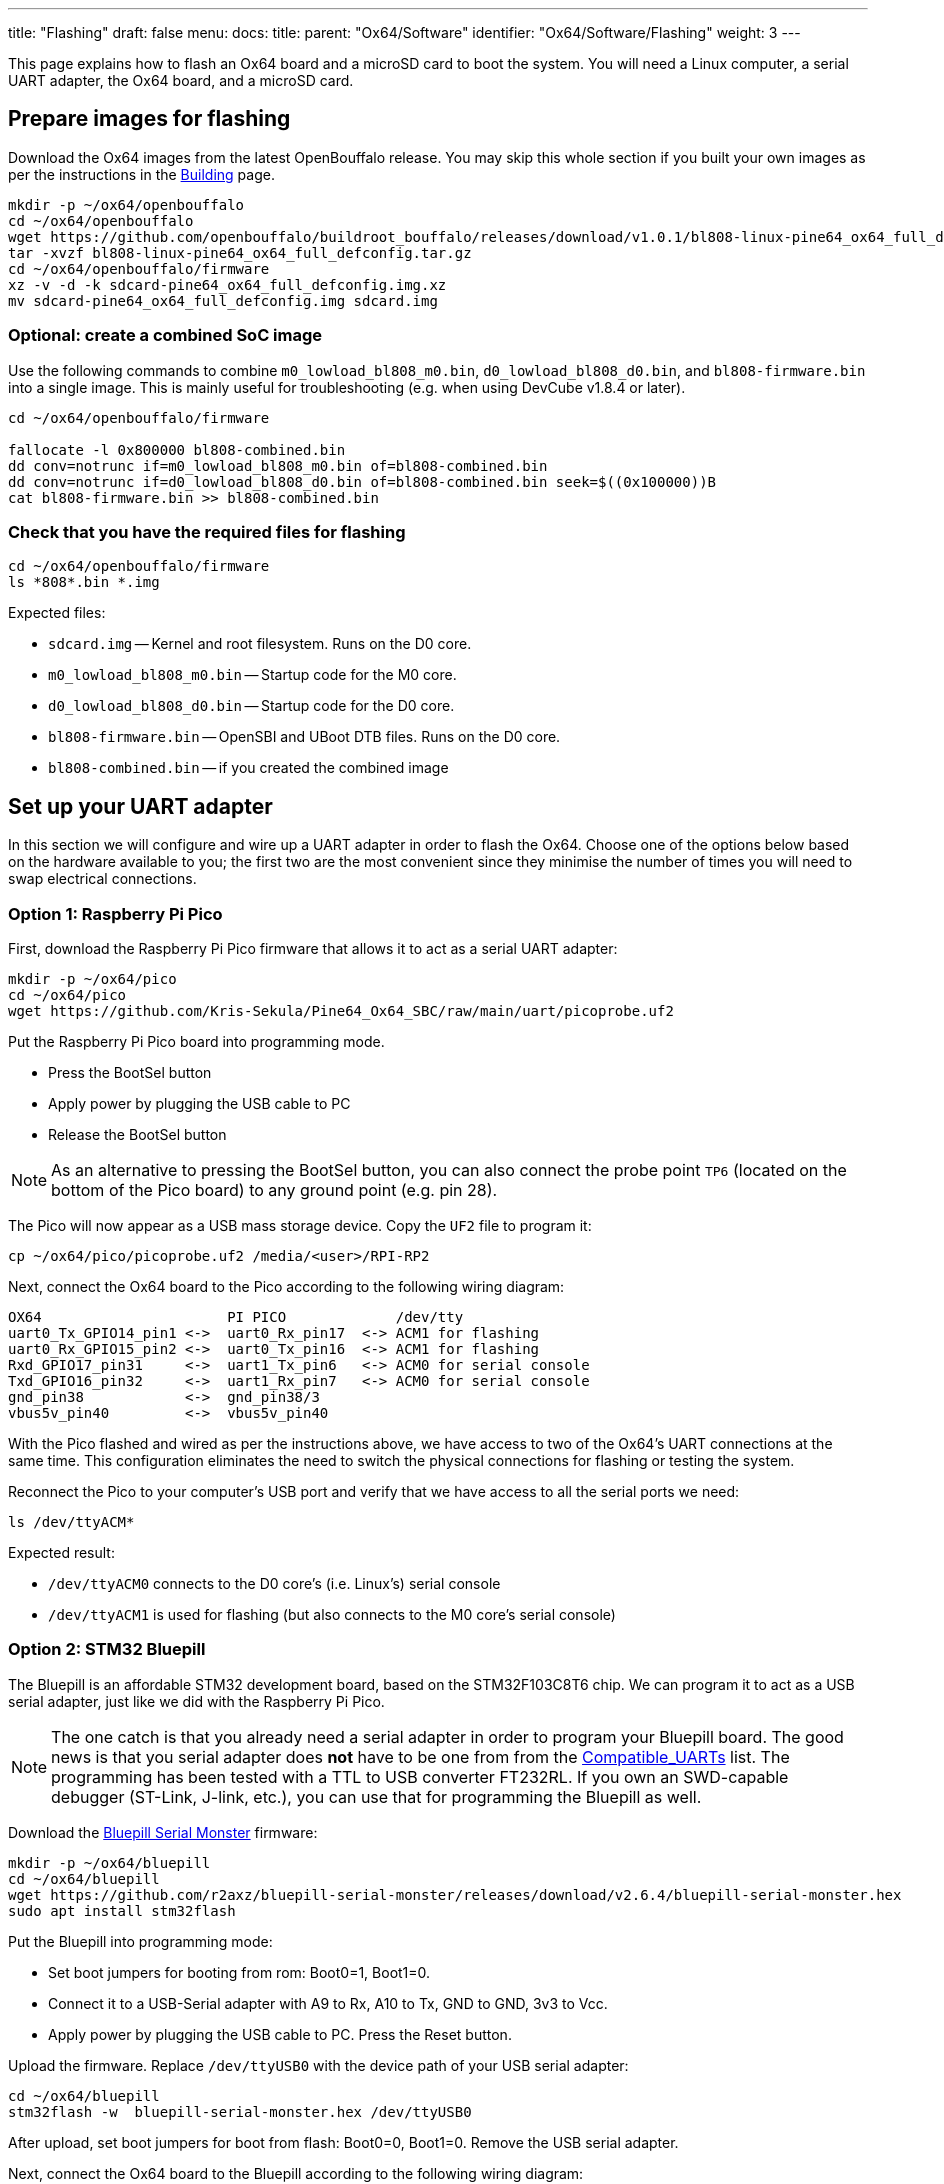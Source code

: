 ---
title: "Flashing"
draft: false
menu:
  docs:
    title:
    parent: "Ox64/Software"
    identifier: "Ox64/Software/Flashing"
    weight: 3
---

This page explains how to flash an Ox64 board and a microSD card to boot the system. You will need a Linux computer, a serial UART adapter, the Ox64 board, and a microSD card.

== Prepare images for flashing

Download the Ox64 images from the latest OpenBouffalo release. You may skip this whole section if you built your own images as per the instructions in the link:/documentation/Ox64/Software/Building/[Building] page.

 mkdir -p ~/ox64/openbouffalo
 cd ~/ox64/openbouffalo
 wget https://github.com/openbouffalo/buildroot_bouffalo/releases/download/v1.0.1/bl808-linux-pine64_ox64_full_defconfig.tar.gz
 tar -xvzf bl808-linux-pine64_ox64_full_defconfig.tar.gz
 cd ~/ox64/openbouffalo/firmware
 xz -v -d -k sdcard-pine64_ox64_full_defconfig.img.xz
 mv sdcard-pine64_ox64_full_defconfig.img sdcard.img

=== Optional: create a combined SoC image

Use the following commands to combine `m0_lowload_bl808_m0.bin`, `d0_lowload_bl808_d0.bin`, and `bl808-firmware.bin` into a single image. This is mainly useful for troubleshooting (e.g. when using DevCube v1.8.4 or later).

----
cd ~/ox64/openbouffalo/firmware

fallocate -l 0x800000 bl808-combined.bin
dd conv=notrunc if=m0_lowload_bl808_m0.bin of=bl808-combined.bin
dd conv=notrunc if=d0_lowload_bl808_d0.bin of=bl808-combined.bin seek=$((0x100000))B
cat bl808-firmware.bin >> bl808-combined.bin
----

=== Check that you have the required files for flashing

 cd ~/ox64/openbouffalo/firmware
 ls *808*.bin *.img

Expected files:

* `sdcard.img` -- Kernel and root filesystem. Runs on the D0 core.
* `m0_lowload_bl808_m0.bin` -- Startup code for the M0 core.
* `d0_lowload_bl808_d0.bin` -- Startup code for the D0 core.
* `bl808-firmware.bin` -- OpenSBI and UBoot DTB files. Runs on the D0 core.
* `bl808-combined.bin` -- if you created the combined image

== Set up your UART adapter

In this section we will configure and wire up a UART adapter in order to flash the Ox64. Choose one of the options below based on the hardware available to you; the first two are the most convenient since they minimise the number of times you will need to swap electrical connections.

=== Option 1: Raspberry Pi Pico

First, download the Raspberry Pi Pico firmware that allows it to act as a serial UART adapter:

 mkdir -p ~/ox64/pico
 cd ~/ox64/pico
 wget https://github.com/Kris-Sekula/Pine64_Ox64_SBC/raw/main/uart/picoprobe.uf2

Put the Raspberry Pi Pico board into programming mode.

* Press the BootSel button
* Apply power by plugging the USB cable to PC
* Release the BootSel button

NOTE: As an alternative to pressing the BootSel button, you can also connect the probe point `TP6` (located on the bottom of the Pico board) to any ground point (e.g. pin 28).

The Pico will now appear as a USB mass storage device. Copy the `UF2` file to program it:

 cp ~/ox64/pico/picoprobe.uf2 /media/<user>/RPI-RP2

Next, connect the Ox64 board to the Pico according to the following wiring diagram:

 OX64                      PI PICO             /dev/tty
 uart0_Tx_GPIO14_pin1 <->  uart0_Rx_pin17  <-> ACM1 for flashing
 uart0_Rx_GPIO15_pin2 <->  uart0_Tx_pin16  <-> ACM1 for flashing
 Rxd_GPIO17_pin31     <->  uart1_Tx_pin6   <-> ACM0 for serial console
 Txd_GPIO16_pin32     <->  uart1_Rx_pin7   <-> ACM0 for serial console
 gnd_pin38            <->  gnd_pin38/3     
 vbus5v_pin40         <->  vbus5v_pin40     

With the Pico flashed and wired as per the instructions above, we have access to two of the Ox64's UART connections at the same time. This configuration eliminates the need to switch the physical connections for flashing or testing the system.

Reconnect the Pico to your computer's USB port and verify that we have access to all the serial ports we need:

 ls /dev/ttyACM*

Expected result:

* `/dev/ttyACM0` connects to the D0 core's (i.e. Linux's) serial console
* `/dev/ttyACM1` is used for flashing (but also connects to the M0 core's serial console)

=== Option 2: STM32 Bluepill

The Bluepill is an affordable STM32 development board, based on the STM32F103C8T6 chip. We can program it to act as a USB serial adapter, just like we did with the Raspberry Pi Pico.

NOTE: The one catch is that you already need a serial adapter in order to program your Bluepill board. The good news is that you serial adapter does **not** have to be one from from the link:/documentation/Ox64/Further_information/Compatible_UARTs/[Compatible_UARTs] list. The programming has been tested with a TTL to USB converter FT232RL. If you own an SWD-capable debugger (ST-Link, J-link, etc.), you can use that for programming the Bluepill as well.

Download the https://github.com/r2axz/bluepill-serial-monster[Bluepill Serial Monster] firmware:

 mkdir -p ~/ox64/bluepill
 cd ~/ox64/bluepill
 wget https://github.com/r2axz/bluepill-serial-monster/releases/download/v2.6.4/bluepill-serial-monster.hex
 sudo apt install stm32flash

Put the Bluepill into programming mode:

 * Set boot jumpers for booting from rom: Boot0=1, Boot1=0.
 * Connect it to a USB-Serial adapter with A9 to Rx, A10 to Tx, GND to GND, 3v3 to Vcc.
 * Apply power by plugging the USB cable to PC. Press the Reset button.

Upload the firmware. Replace `/dev/ttyUSB0` with the device path of your USB serial adapter:

 cd ~/ox64/bluepill
 stm32flash -w  bluepill-serial-monster.hex /dev/ttyUSB0
 
After upload, set boot jumpers for boot from flash: Boot0=0, Boot1=0. Remove the USB serial adapter.

Next, connect the Ox64 board to the Bluepill according to the following wiring diagram:

 OX64                      Bluepill         /dev/tty
 uart0_Tx_GPIO14_pin1 <->  uart0_Rx_A3  <-> ACM1 for flashing
 uart0_Rx_GPIO15_pin2 <->  uart0_Tx_A2  <-> ACM1 for flashing
 Rxd_GPIO17_pin31     <->  uart1_Tx_A9  <-> ACM0 for serial console
 Txd_GPIO16_pin32     <->  uart1_Rx_A10 <-> ACM0 for serial console
 gnd_pin38            <->  GND
 vbus5v_pin40         <->  5V

With the Bluepill flashed and wired as per the instructions above, we have access to two of the Ox64's UART connections at the same time. This configuration eliminates the need to switch the physical connections for flashing or testing the system.

Connect the Bluepill to your computer's USB port and verify that we have access to all the serial ports we need:

 ls /dev/ttyACM*

Expected result:

* `/dev/ttyACM0` connects to the D0 core's (i.e. Linux's) serial console
* `/dev/ttyACM1` is used for flashing (but also connects to the M0 core's serial console)
* `/dev/ttyACM2` (unused)

=== Option 3: Generic UART adapter

Check that you serial adapter is on the link:/documentation/Ox64/Further_information/Compatible_UARTs/[Compatible_UARTs] list. You will (most likely) only have one serial interface available to you. For the purposes of this guide, let's say it is `/dev/ttyUSB0`.

In addition, you will need a way of powering your Ox64. If your serial adapter has a 5V line, you can connect it to VBUS (pin 40). Otherwise, you can connect either the micro-B or the USB-C port on the Ox64 to any 5V power supply.

Refer to the pinout image below. Connect your UART adapter as follows:

* RX -> UART0_TX / GPIO14 / pin 1
* TX -> UART0_RX / GPIO15 / pin 2
* GND -> any ground (e.g. pin 3)

Proceed with the instructions in the sections that follow, up to and including <<flashing_the_ox64>> and <<flashing_the_microsd_card>>, but replace all occurrences of `/dev/ttyACM1` with `/dev/ttyUSB0`.

Next, power off the Ox64 and re-connect your UART adapter as follows:

* RX -> TXD / GPIO16 / pin 32
* TX -> RXD / GPIO17 / pin 31
* GND -> any ground (e.g. pin 33)

Then, follow the instructions in <<booting_for_the_first_time>>, but replace all occurrences of `/dev/ttyACM0` with `/dev/ttyUSB0`. You should then have a working Linux system.

image:/documentation/Ox64/images/ox64_pinout.png[Ox64 pinout,title="Ox64 pinout", 300]

== Download flashing tools

You have a choice of flashing software:

* DevCube: GUI-based closed source flashing tool
* CLI (`bflb-iot-tool`): command line open source flashing tool

=== CLI packages installation

Install `bflb-iot-tool` using your preferred method of managing PIP packages. One option is to set up a Python virtual environment as follows:

 sudo apt install python3-venv
 python3 -m venv ~/ox64_venv
 . ~/ox64_venv/bin/activate
 pip install bflb-iot-tool # we are *not* using bflb-mcu-tool

NOTE: Each time you open a new terminal window you will need to re-run `. ~/ox64_venv/bin/activate` to reactivate the virtual environment.

=== DevCube installation

Download the latest DevCube flashing tool from BouffaloLab's website:

 mkdir -p ~/ox64/devcube
 cd ~/ox64/devcube
 wget https://dev.bouffalolab.com/media/upload/download/BouffaloLabDevCube-v1.8.9.zip
 unzip BouffaloLabDevCube-v1.8.9.zip
 chmod u+x BLDevCube-ubuntu

If you did not create a <<optional_create_a_combined_soc_image, combined image>> you may need an older version of the DevCube. In that case, download v1.8.3 from one of the mirrors below:

* https://openbouffalo.org/static-assets/bldevcube/BouffaloLabDevCube-v1.8.3.zip
* https://hachyderm.io/@mkroman/110787218805897192[] > https://pub.rwx.im/~mk/bouffalolab/BouffaloLabDevCube-v1.8.3.zip
* https://we.tl/t-eJWShQJ4iF
* https://cdn.discordapp.com/attachments/771032441971802142/1145565853962735639/BouffaloLabDevCube-v1.8.3.zip

Verify that your copy of `BouffaloLabDevCube-v1.8.3.zip` matches the hashes below:

* SHA1: `0f2619e87d946f936f63ae97b0efd674357b1166`
* SHA256: `e6e6db316359da40d29971a1889d41c9e97d5b1ff1a8636e9e6960b6ff960913`

== Flashing the Ox64

Put the Ox64 into programming mode:

* Press the BOOT button
* Apply power or re-plug the USB cable
* Release the BOOT button

=== CLI flashing method

Set up some environment variables to save typing them out later:

 PORT=/dev/ttyACM1 # or /dev/ttyUSB0, this will depend on which serial adapter you use
 BAUD=230400       # safe value for macOS, if using Linux set to 2000000 for faster flashing

Change directory to the location of your image files:

 cd ~/ox64/openbouffalo/firmware # if you downloaded pre-built images
 # or
 cd ~/ox64/buildroot/output/images # if you built your own images

Finally, flash the Ox64. If you created a **combined image** then run the command below:

 bflb-iot-tool --chipname bl808 --interface uart --port $PORT --baudrate $BAUD --addr 0x0 --firmware bl808-combined.bin --single

Otherwise, run the following commands:

 bflb-iot-tool --chipname bl808 --interface uart --port $PORT --baudrate $BAUD --addr 0x0 --firmware m0_lowload_bl808_m0.bin --single

 bflb-iot-tool --chipname bl808 --interface uart --port $PORT --baudrate $BAUD --addr 0x100000 --firmware d0_lowload_bl808_d0.bin --single

 bflb-iot-tool --chipname bl808 --interface uart --port $PORT --baudrate $BAUD --addr 0x800000 --firmware bl808-firmware.bin --single

If you get permission errors when running any of the commands above, you may need to add your user to the `dialout` group. Running the commands as `root` is not recommended since this will make `bflb-iot-tool` create root-owned files in your home directory.

=== BLDevCube flashing method

Open a new terminal window to run the DevCube flasher:

 cd ~/ox64/devcube
 ./BLDevCube-ubuntu

Select chip [BL808], press Finish, and configure BOTH the [MCU] and [IOT] tabs as follows. When you switch between tabs double check that they still match the settings below:

 Interface: UART
 Port/SN: /dev/ttyACM1 or /dev/ttyUSB0 (make sure you don't use /dev/ttyACM0, it's used by the minicom console)
 Uart rate 230400 (safe value for macOS, if using Linux set to 2000000 for faster flashing)

If you created a **combined image** then you only need to use the [IOT] tab:

 Enable 'Single Download'
 Image Address [0x0], [PATH to bl808-combined.bin]
 Click 'Create & Download' and wait until it's done
 Close DevCube

Otherwise, start in the [MCU] tab:

 M0 Group[group0], Image Address [0x58000000], [PATH to m0_lowload_bl808_m0.bin]
 D0 Group[group0], Image Address [0x58100000], [PATH to d0_lowload_bl808_d0.bin]
 Click 'Create & Download' and wait until it's done

Then, switch to the [IOT] tab:

 Enable 'Single Download'
 Image Address [0x800000], [PATH to bl808-firmware.bin]
 Click 'Create & Download' again and wait until it's done
 Close DevCube

== Flashing the microSD card

Insert the microSD card into your PC, locate its device file `/dev/[DEVICE]` and write the image:

 cd ~/ox64/openbouffalo/firmware # if you downloaded pre-built images
 # or
 cd ~/ox64/buildroot/output/images # if you built your own images
 sudo dd if=sdcard.img of=/dev/[DEVICE]] bs=1M status=progress conv=fsync

== Booting for the first time

Power off your Ox64 and insert the microSD card.

Open a terminal window to connect to the D0 core’s (i.e. Linux’s) serial console:

 minicom -b 2000000 -D /dev/ttyACM0

If you are using a Pico or Bluepill as your serial interface, open another terminal window to to monitor the M0 core’s serial console (reminder: `/dev/ttyACM1` is the same port we previously used for flashing):

 minicom -b 2000000 -D /dev/ttyACM1

Re-apply power to the Ox64.

On the `ttyACM0` console you will see Linux booting up. When prompted, log in as `root` with no password. In case the SD card is missing or empty, you'll get a `Card did not respond to voltage select! : -110` error.

On the `ttyACM1` console you'll see following log, until the sytem is fully loaded.

 [I][MBOX] Mailbox IRQ Stats:
 [I][MBOX] Peripheral SDH (33): 0
 [I][MBOX] Peripheral GPIO (60): 0
 [I][MBOX] Unhandled Interupts: 0 Unhandled Signals 0

Once the system is running you'll be able to manage the M0 multimedia core, i.e. wifi settings, etc. When prompted, type `help` to see available commands.

=== Connecting the Ox64 to your WiFi netowrk
The simplest way to connect is to run the following command from the Linux console (i.e. `/dev/ttyACM0`):

 blctl connect_ap YourSSID YourPassword

Wait for it to connect (if you're monitoring the M0 console on `/dev/ttyACM1` it should tell you when it's done), then run the following command from the Linux console:

 udhcpc -i bleth0
 
Unfortunately the WiFi range leaves something to be desired. When you are performing the procedure above for the first time, move the Ox64 right next to your router. Once you are successfully connected, you can try experimenting with the maximum range.

For more information on using the `blctl` command, see https://github.com/bouffalolab/blwnet_xram[here].

== Appendix

=== Adding Nuttx RTOS

In this section, we will set up our Ox64 to dual-boot both Linux and the NuttX real-time operating system. For more information see the https://nuttx.apache.org/docs/latest/platforms/risc-v/bl808/boards/ox64/index.html[official documentation].

First, write the normal Linux image to the SD card if you have not done so already. For the purposes of this guide we will assume the SD card's device file is `/dev/sdb`:

 cd ~/ox64/openbouffalo/firmware # if you downloaded pre-built images
 # or
 cd ~/ox64/buildroot/output/images # if you built your own images
 sudo dd if=/sdcard.img of=/dev/sdb bs=1M conv=fsync status=progress

Run the following command to re-read the partition tables. Re-inserting the SD card works too:

 sudo blockdev --rereadpt /dev/sdb

Download the NuttX image:

 mkdir -p ~/ox64/nuttx
 cd ~/ox64/nuttx
 wget -O ImageNuttx https://github.com/lupyuen2/wip-pinephone-nuttx/releases/download/bl808d-1/Image

Mount the boot partition and make the required modifications:

 sudo mount /dev/sdb2 /mnt
 sudo cp ImageNuttx /mnt/

 sudo tee -a /mnt/extlinux/extlinux.conf <<EOF
 LABEL Pine64 0X64 Nuttx
        KERNEL ../ImageNuttx
        FDT ../bl808-pine64-ox64.dtb
        APPEND root=PARTLABEL=rootfs rootwait rw rootfstype=ext4 console=ttyS0,2000000 loglevel=8 earlycon=sbi
 EOF

 sudo umount /mnt

Mount the rootfs and make the required modifications:

 sudo mount /dev/sdb3 /mnt
 sudo cp ImageNuttx /mnt/boot/

 sudo tee -a /mnt/boot/extlinux/extlinux.conf <<EOF
 LABEL Pine64 0X64 Nuttx
        KERNEL ../ImageNuttx
        FDT ../bl808-pine64-ox64.dtb
        APPEND root=PARTLABEL=rootfs rootwait rw rootfstype=ext4 console=ttyS0,2000000 loglevel=8 earlycon=sbi
 EOF

 sudo umount /mnt

Enjoy your new Nuttx booting option!
